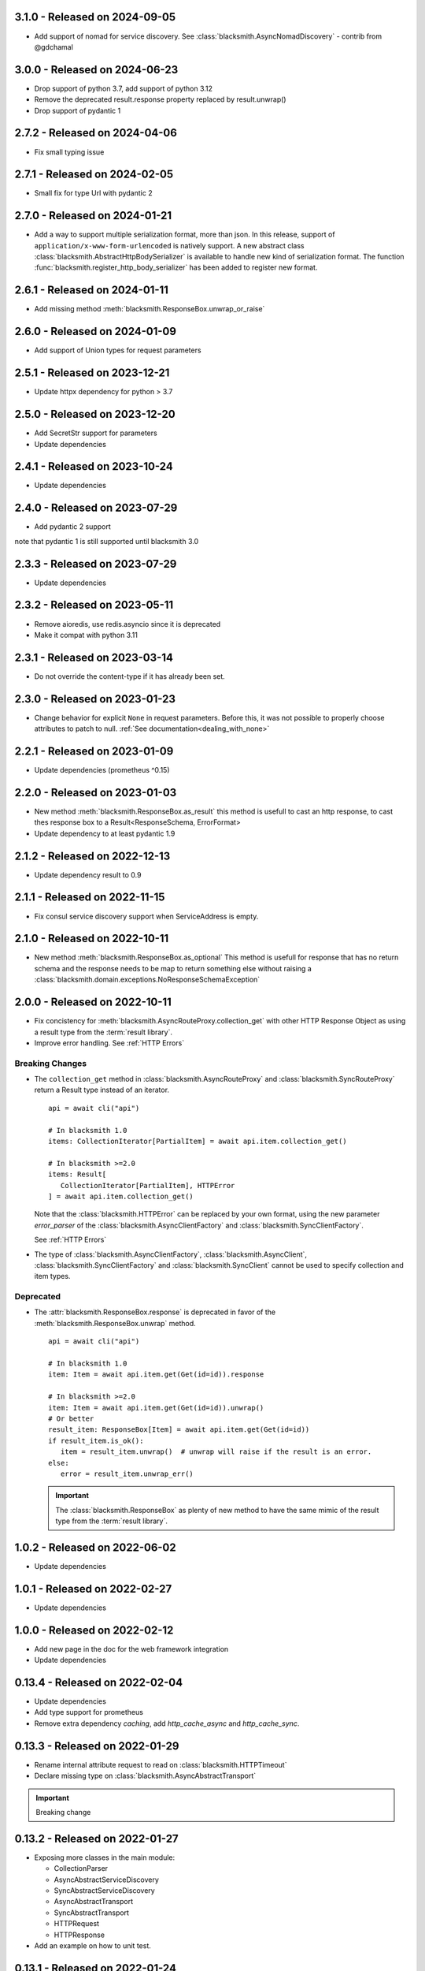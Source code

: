 3.1.0 - Released on 2024-09-05
------------------------------
* Add support of nomad for service discovery.
  See :class:`blacksmith.AsyncNomadDiscovery` - contrib from @gdchamal

3.0.0 - Released on 2024-06-23
------------------------------
* Drop support of python 3.7, add support of python 3.12
* Remove the deprecated result.response property replaced by result.unwrap()
* Drop support of pydantic 1

2.7.2 - Released on 2024-04-06
------------------------------
* Fix small typing issue

2.7.1 - Released on 2024-02-05
------------------------------
* Small fix for type Url with pydantic 2

2.7.0 - Released on 2024-01-21
------------------------------
* Add a way to support multiple serialization format, more than json.
  In this release, support of ``application/x-www-form-urlencoded`` is
  natively support. A new abstract class
  :class:`blacksmith.AbstractHttpBodySerializer` is available to handle
  new kind of serialization format.
  The function :func:`blacksmith.register_http_body_serializer` has been
  added to register new format.

2.6.1 - Released on 2024-01-11
------------------------------
* Add missing method :meth:`blacksmith.ResponseBox.unwrap_or_raise`

2.6.0 - Released on 2024-01-09
------------------------------
* Add support of Union types for request parameters

2.5.1 - Released on 2023-12-21
------------------------------
* Update httpx dependency for python > 3.7

2.5.0 - Released on 2023-12-20
------------------------------
* Add SecretStr support for parameters
* Update dependencies

2.4.1 - Released on 2023-10-24
------------------------------
* Update dependencies

2.4.0 - Released on 2023-07-29
------------------------------
* Add pydantic 2 support

note that pydantic 1 is still supported until blacksmith 3.0

2.3.3 - Released on 2023-07-29
------------------------------
* Update dependencies

2.3.2 - Released on 2023-05-11
------------------------------
* Remove aioredis, use redis.asyncio since it is deprecated
* Make it compat with python 3.11

2.3.1 - Released on 2023-03-14
------------------------------
* Do not override the content-type if it has already been set.

2.3.0 - Released on 2023-01-23
------------------------------
* Change behavior for explicit ``None`` in request parameters.
  Before this, it was not possible to properly choose attributes to patch to null.
  :ref:`See documentation<dealing_with_none>`

2.2.1 - Released on 2023-01-09
------------------------------
* Update dependencies (prometheus ^0.15)

2.2.0 - Released on 2023-01-03
------------------------------
* New method :meth:`blacksmith.ResponseBox.as_result`
  this method is usefull to cast an http response,
  to cast thes response box to a Result<ResponseSchema, ErrorFormat>
* Update dependency to at least pydantic 1.9

2.1.2 - Released on 2022-12-13
------------------------------
* Update dependency result to 0.9

2.1.1 - Released on 2022-11-15
------------------------------
* Fix consul service discovery support when ServiceAddress is empty.

2.1.0 - Released on 2022-10-11
------------------------------
* New method :meth:`blacksmith.ResponseBox.as_optional`
  This method is usefull for response that has no return
  schema and the response needs to be map to return something
  else without raising a
  :class:`blacksmith.domain.exceptions.NoResponseSchemaException`

2.0.0 - Released on 2022-10-11
------------------------------
* Fix concistency for :meth:`blacksmith.AsyncRouteProxy.collection_get` with
  other HTTP Response Object as using a result type from the
  :term:`result library`.

* Improve error handling. See :ref:`HTTP Errors`

Breaking Changes
~~~~~~~~~~~~~~~~

* The ``collection_get`` method in :class:`blacksmith.AsyncRouteProxy`
  and :class:`blacksmith.SyncRouteProxy` return a Result type instead of
  an iterator.

  ::

      api = await cli("api")

      # In blacksmith 1.0
      items: CollectionIterator[PartialItem] = await api.item.collection_get()

      # In blacksmith >=2.0
      items: Result[
         CollectionIterator[PartialItem], HTTPError
      ] = await api.item.collection_get()

  Note that the :class:`blacksmith.HTTPError` can be replaced by your own format,
  using the new parameter `error_parser` of the :class:`blacksmith.AsyncClientFactory`
  and :class:`blacksmith.SyncClientFactory`.

  See :ref:`HTTP Errors`

* The type of :class:`blacksmith.AsyncClientFactory`, :class:`blacksmith.AsyncClient`,
  :class:`blacksmith.SyncClientFactory` and :class:`blacksmith.SyncClient` cannot be
  used to specify collection and item types.

Deprecated
~~~~~~~~~~

* The :attr:`blacksmith.ResponseBox.response` is deprecated in favor of
  the :meth:`blacksmith.ResponseBox.unwrap` method.

  ::

      api = await cli("api")

      # In blacksmith 1.0
      item: Item = await api.item.get(Get(id=id)).response

      # In blacksmith >=2.0
      item: Item = await api.item.get(Get(id=id)).unwrap()
      # Or better
      result_item: ResponseBox[Item] = await api.item.get(Get(id=id))
      if result_item.is_ok():
         item = result_item.unwrap()  # unwrap will raise if the result is an error.
      else:
         error = result_item.unwrap_err()

  .. important::
     The :class:`blacksmith.ResponseBox` as plenty of new method to
     have the same mimic of the result type from the
     :term:`result library`.


1.0.2 - Released on 2022-06-02
------------------------------
* Update dependencies

1.0.1 - Released on 2022-02-27
------------------------------
* Update dependencies

1.0.0 - Released on 2022-02-12
------------------------------
* Add new page in the doc for the web framework integration
* Update dependencies

0.13.4 - Released on 2022-02-04
-------------------------------
* Update dependencies
* Add type support for prometheus
* Remove extra dependency `caching`, add `http_cache_async` and `http_cache_sync`.

0.13.3 - Released on 2022-01-29
-------------------------------
* Rename internal attribute request to read on :class:`blacksmith.HTTPTimeout`
* Declare missing type on :class:`blacksmith.AsyncAbstractTransport`

.. important::

   Breaking change

0.13.2 - Released on 2022-01-27
-------------------------------
* Exposing more classes in the main module:

  * CollectionParser
  * AsyncAbstractServiceDiscovery
  * SyncAbstractServiceDiscovery
  * AsyncAbstractTransport
  * SyncAbstractTransport
  * HTTPRequest
  * HTTPResponse

* Add an example on how to unit test.

0.13.1 - Released on 2022-01-24
-------------------------------
* Fix typo, rename AbtractTraceContext to :class:`blacksmith.AbstractTraceContext`

.. important::

   Breaking change

0.13.0 - Released on 2022-01-23
-------------------------------

.. important::

   This is the release candidate.
   Last releases where a lot about refactoring and fixing naming concistency.

   * No new feature will be added.
   * No major breaking change are going to be introduced.


* New feature

   * HTTP Cache Middleware now expose metrics using the its `metrics` argument.

* Breaking Changes

   * The :meth:`blacksmith.AsyncClientFactory.initialize` must be called to initialize
     middleware that requires it. (e.g. the ones that use a ``aioredis`` connections).
     See the documentation of :ref:`HTTP Cache Middleware` and
     :ref:`Circuit Breaker Middleware` for the detail.

   * All middleware classes ends with a ``Middleware`` suffix.
      * ``AsyncHTTPAuthorization`` => :class:`blacksmith.AsyncHTTPAuthorizationMiddleware`
      * ``AsyncHTTPBearerAuthorization`` => :class:`blacksmith.AsyncHTTPBearerMiddleware`
      * ``AsyncCircuitBreaker`` => :class:`blacksmith.AsyncCircuitBreakerMiddleware`
      * ``AsyncPrometheusMetrics`` => :class:`blacksmith.AsyncPrometheusMiddleware`
      * ``AsyncHTTPCachingMiddleware`` => :class:`blacksmith.AsyncHTTPCacheMiddleware`
      * ``SyncHTTPAuthorization`` => :class:`blacksmith.SyncHTTPAuthorizationMiddleware`
      * ``SyncHTTPBearerAuthorization`` => :class:`blacksmith.SyncHTTPBearerMiddleware`
      * ``SyncCircuitBreaker`` => :class:`blacksmith.SyncCircuitBreakerMiddleware`
      * ``SyncPrometheusMetrics`` => :class:`blacksmith.SyncPrometheusMiddleware`
      * ``SyncHTTPCachingMiddleware`` => :class:`blacksmith.SyncHTTPCacheMiddleware`

   * :class:`blacksmith.AsyncCircuitBreakerMiddleware` and
     :class:`blacksmith.SyncCircuitBreakerMiddleware` now have a
     :class:`blacksmith.PrometheusMetrics` instead of the prometheus middleware
     :class:`blacksmith.AsyncPrometheusMiddleware`
     or :class:`blacksmith.SyncPrometheusMiddleware`.

0.12.1 - Released on 2022-01-19
-------------------------------
* Expose AsyncClient and SyncClient for typing purpose.

0.12.0 - Released on 2022-01-19
-------------------------------
* Refactor transport to have the same signature as middleware.
* Breaking Change:
   * The http middleware does not have an http method
   * The type HttpMethod is not HTTPMethod
* The HTTPRequest type now have a method attribute.

0.11.0 - Released on 2022-01-15
-------------------------------
* Add typing support. see PEP 561
* Update the CI.
* Create a wrapper around json for the AbstractSerializer
  in the circuit breaker.

0.10.1 - Released on 2022-01-11
-------------------------------
* Add an AbstractCollectionParser to improve API signatures.
* Cleanup code, fix few typing issue and unmanage error on collection_get
  if the contract is not registered.

0.10.0 - Released on 2022-01-11
-------------------------------
* Add a method to have middleware per client.

0.9.2 - Released on 2022-01-07
------------------------------
* Fix typo in internals.

0.9.1 - Released on 2022-01-07
------------------------------
* Fix typo in documentations and internals.

0.9.0 - Released on 2022-01-07
------------------------------
* Add parameter proxies parameter in AsyncClientFactory and SyncClientFactory
   It allow to configure http proxies for http and https
* Add parameter verify_certificate parameter in AsyncClientFactory and SyncClientFactory
   It allow to disable the TLS Certificate check. By default, in case of invalid
   certificate, all request are rejected.

0.8.0 - Released on 2022-01-06
------------------------------
* Add support of the Sync version

..important:

   Breaking changes:

     * Rename all classes that do async with an ``Async`` prefix.
       * Services
       * Middlewares
       * Service Discovery

0.7.0 - Released on 2022-01-02
------------------------------
* Replace circuit breaker implementation.

..important:

   Breaking change in the middleware.

   Parameter fail_max is now named threshold
   Parameter timeout_duration is now named ttl and is a float (number of second).

0.6.3 - Released on 2021-12-29
------------------------------
* Expose the HTTPCachingMiddleware in blacksmith namespace

0.6.2 - Released on 2021-12-29
------------------------------
* Fix case sensitivity in cache header

0.6.1 - Released on 2021-12-29
------------------------------
* make http caching serializer in middleware configurable

0.6.0 - Released on 2021-12-29
------------------------------
* Add a http caching middleware based on redis
* Update zipkin integration for starlette-zipkin 0.2

0.5.0 - Released on 2021-12-13
------------------------------
* Reverse order of middleware to be natural and intuitive on insert

0.4.2 - Released on 2021-12-13
------------------------------
* Update httpx version ^0.21.1

0.4.1 - Released on 2021-12-12
------------------------------
* Collect circuit breaker metrics in prometheus

0.4.0 - Released on 2021-12-12
------------------------------
 * Rename project to blacksmith (prometheus metrics name updated too)
 * Implement middleware as a pattern to inject data in http request and response

    * Breaking changes: auth keyword is replace by middleware. (Documentation updated)
    * Breaking changes: auth keyword is replace by middleware. (Documentation updated)


0.3.0 - Released on 2021-12-08
------------------------------
 * Replace `aioli_http_requests` Gauge by `aioli_request_latency_seconds` Histogram. (prometheus)

0.2.1 - Released on 2021-12-05
------------------------------
 * Add metadata in pyproject.toml for pypi

0.2.0 - Released on 2021-12-05
------------------------------
 * Implement consul discovery (see consul example)
 * Implement router discovery (see consul template example)
 * Add prometheus metrics support
 * Add zipkin tracing support

0.1.0 - Released on 2021-11-14
------------------------------
 * Initial release
